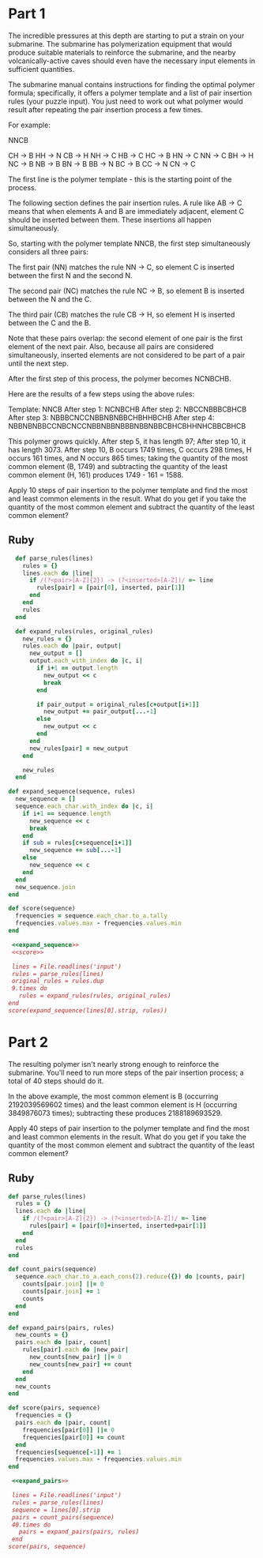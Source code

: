 * Part 1

The incredible pressures at this depth are starting to put a strain on your
submarine. The submarine has polymerization equipment that would produce
suitable materials to reinforce the submarine, and the nearby
volcanically-active caves should even have the necessary input elements in
sufficient quantities.

The submarine manual contains instructions for finding the optimal polymer
formula; specifically, it offers a polymer template and a list of pair insertion
rules (your puzzle input). You just need to work out what polymer would result
after repeating the pair insertion process a few times.

For example:

NNCB

CH -> B
HH -> N
CB -> H
NH -> C
HB -> C
HC -> B
HN -> C
NN -> C
BH -> H
NC -> B
NB -> B
BN -> B
BB -> N
BC -> B
CC -> N
CN -> C

The first line is the polymer template - this is the starting point of the
process.

The following section defines the pair insertion rules. A rule like AB -> C
means that when elements A and B are immediately adjacent, element C should be
inserted between them. These insertions all happen simultaneously.

So, starting with the polymer template NNCB, the first step simultaneously
considers all three pairs:

The first pair (NN) matches the rule NN -> C, so element C is inserted between
the first N and the second N.

The second pair (NC) matches the rule NC -> B, so
element B is inserted between the N and the C.

The third pair (CB) matches the
rule CB -> H, so element H is inserted between the C and the B.

Note that these pairs overlap: the second element of one pair is the first
element of the next pair. Also, because all pairs are considered simultaneously,
inserted elements are not considered to be part of a pair until the next step.

After the first step of this process, the polymer becomes NCNBCHB.

Here are the results of a few steps using the above rules:

Template:     NNCB
After step 1: NCNBCHB
After step 2: NBCCNBBBCBHCB
After step 3: NBBBCNCCNBBNBNBBCHBHHBCHB
After step 4: NBBNBNBBCCNBCNCCNBBNBBNBBBNBBNBBCBHCBHHNHCBBCBHCB

This polymer grows quickly. After step 5, it has length 97; After step 10, it
has length 3073. After step 10, B occurs 1749 times, C occurs 298 times, H
occurs 161 times, and N occurs 865 times; taking the quantity of the most common
element (B, 1749) and subtracting the quantity of the least common element
(H, 161) produces 1749 - 161 = 1588.

Apply 10 steps of pair insertion to the polymer template and find the most and
least common elements in the result. What do you get if you take the quantity of
the most common element and subtract the quantity of the least common element?

** Ruby

#+name: expand_sequence
#+begin_src ruby
  def parse_rules(lines)
    rules = {}
    lines.each do |line|
      if /(?<pair>[A-Z]{2}) -> (?<inserted>[A-Z])/ =~ line
        rules[pair] = [pair[0], inserted, pair[1]]
      end
    end
    rules
  end

  def expand_rules(rules, original_rules)
    new_rules = {}
    rules.each do |pair, output|
      new_output = []
      output.each_with_index do |c, i|
        if i+1 == output.length
          new_output << c
          break
        end

        if pair_output = original_rules[c+output[i+1]]
          new_output += pair_output[...-1]
        else
          new_output << c
        end
      end
      new_rules[pair] = new_output
    end

    new_rules
  end

def expand_sequence(sequence, rules)
  new_sequence = []
  sequence.each_char.with_index do |c, i|
    if i+1 == sequence.length
      new_sequence << c
      break
    end
    if sub = rules[c+sequence[i+1]]
      new_sequence += sub[...-1]
    else
      new_sequence << c
    end
  end
  new_sequence.join
end
#+end_src

#+name: score
#+begin_src ruby
  def score(sequence)
    frequencies = sequence.each_char.to_a.tally
    frequencies.values.max - frequencies.values.min
  end
#+end_src

#+begin_src ruby :noweb yes :tangle part1.rb
  <<expand_sequence>>
  <<score>>

  lines = File.readlines('input')
  rules = parse_rules(lines)
  original_rules = rules.dup
  9.times do
    rules = expand_rules(rules, original_rules)
 end
 score(expand_sequence(lines[0].strip, rules))
#+end_src

#+RESULTS:
: 3906

* Part 2

The resulting polymer isn't nearly strong enough to reinforce the submarine.
You'll need to run more steps of the pair insertion process; a total of 40 steps
should do it.

In the above example, the most common element is B (occurring 2192039569602
times) and the least common element is H (occurring 3849876073 times);
subtracting these produces 2188189693529.

Apply 40 steps of pair insertion to the polymer template and find the most and
least common elements in the result. What do you get if you take the quantity of
the most common element and subtract the quantity of the least common element?

** Ruby
#+name: expand_pairs
#+begin_src ruby
def parse_rules(lines)
  rules = {}
  lines.each do |line|
    if /(?<pair>[A-Z]{2}) -> (?<inserted>[A-Z])/ =~ line
      rules[pair] = [pair[0]+inserted, inserted+pair[1]]
    end
  end
  rules
end

def count_pairs(sequence)
  sequence.each_char.to_a.each_cons(2).reduce({}) do |counts, pair|
    counts[pair.join] ||= 0
    counts[pair.join] += 1
    counts
  end
end

def expand_pairs(pairs, rules)
  new_counts = {}
  pairs.each do |pair, count|
    rules[pair].each do |new_pair|
      new_counts[new_pair] ||= 0
      new_counts[new_pair] += count
    end
  end
  new_counts
end

def score(pairs, sequence)
  frequencies = {}
  pairs.each do |pair, count|
    frequencies[pair[0]] ||= 0
    frequencies[pair[0]] += count
  end
  frequencies[sequence[-1]] += 1
  frequencies.values.max - frequencies.values.min
end
#+end_src

#+begin_src ruby :noweb yes :tangle part2.rb
   <<expand_pairs>>

   lines = File.readlines('input')
   rules = parse_rules(lines)
   sequence = lines[0].strip
   pairs = count_pairs(sequence)
   40.times do
     pairs = expand_pairs(pairs, rules)
   end
  score(pairs, sequence)
#+end_src

#+RESULTS:
: 4441317262452


